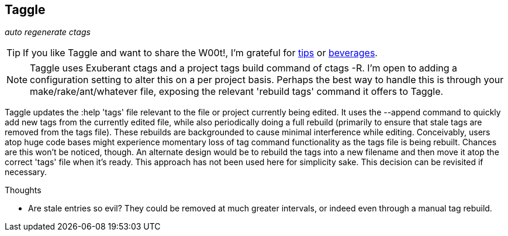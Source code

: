 Taggle
------

__auto regenerate ctags__

TIP: If you like Taggle and want to share the W00t!, I'm grateful for
https://www.gittip.com/bairuidahu/[tips] or
http://of-vim-and-vigor.blogspot.com/[beverages].

NOTE: Taggle uses Exuberant ++ctags++ and a project tags build command
of ++ctags -R++. I'm open to adding a configuration setting to alter
this on a per project basis. Perhaps the best way to handle this is
through your make/rake/ant/whatever file, exposing the relevant 'rebuild
tags' command it offers to Taggle.

Taggle updates the ++:help 'tags'++ file relevant to the file or
project currently being edited. It uses the ++--append++ command to
quickly add new tags from the currently edited file, while also
periodically doing a full rebuild (primarily to ensure that stale tags
are removed from the tags file). These rebuilds are backgrounded to
cause minimal interference while editing. Conceivably, users atop huge
code bases might  experience momentary loss of tag command
functionality as the tags file is being rebuilt. Chances are this
won't be noticed, though. An alternate design would be to rebuild the
tags into a new filename and then move it atop the correct 'tags' file
when it's ready. This approach has not been used here for simplicity
sake. This decision can be revisited if necessary.

.Thoughts

* Are stale entries so evil? They could be removed at much greater
  intervals, or indeed even through a manual tag rebuild.

